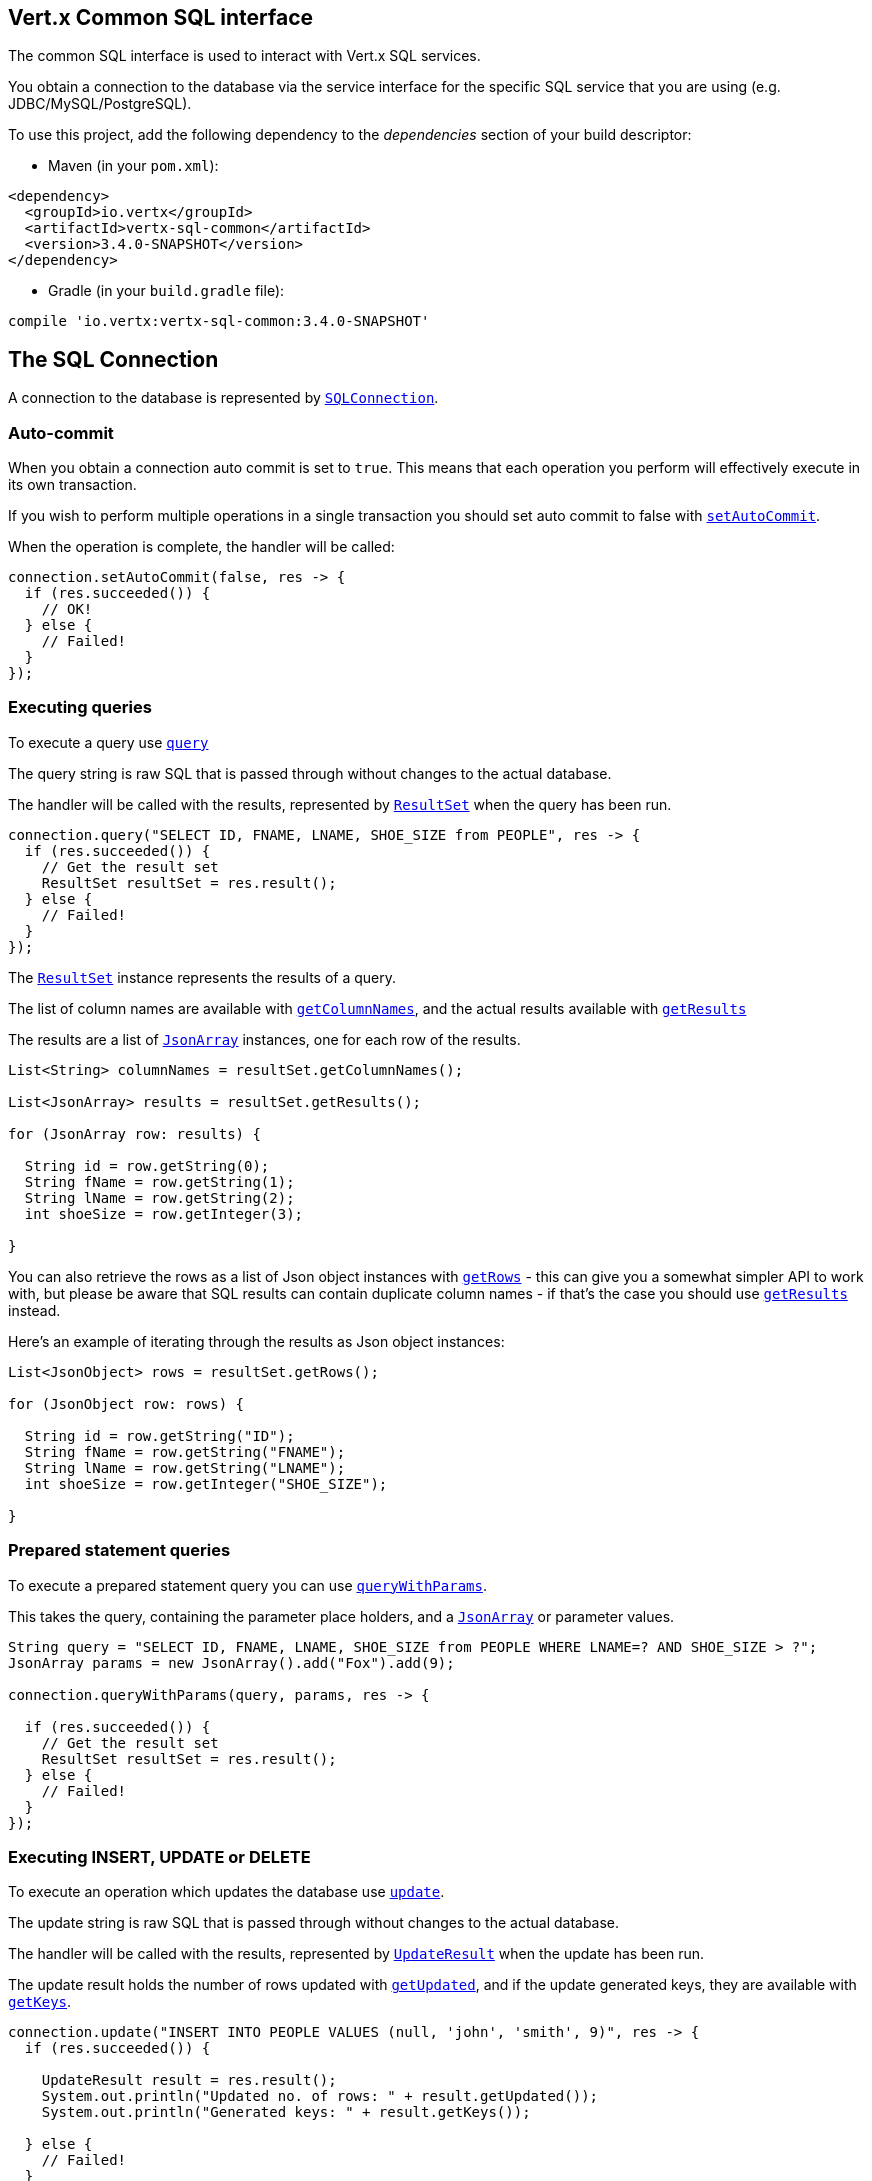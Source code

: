 == Vert.x Common SQL interface

The common SQL interface is used to interact with Vert.x SQL services.

You obtain a connection to the database via the service interface for the specific SQL service that
you are using (e.g. JDBC/MySQL/PostgreSQL).

To use this project, add the following dependency to the _dependencies_ section of your build descriptor:

* Maven (in your `pom.xml`):

[source,xml,subs="+attributes"]
----
<dependency>
  <groupId>io.vertx</groupId>
  <artifactId>vertx-sql-common</artifactId>
  <version>3.4.0-SNAPSHOT</version>
</dependency>
----

* Gradle (in your `build.gradle` file):

[source,groovy,subs="+attributes"]
----
compile 'io.vertx:vertx-sql-common:3.4.0-SNAPSHOT'
----

== The SQL Connection

A connection to the database is represented by `link:../../apidocs/io/vertx/ext/sql/SQLConnection.html[SQLConnection]`.

=== Auto-commit

When you obtain a connection auto commit is set to `true`. This means that each operation you perform will effectively
execute in its own transaction.

If you wish to perform multiple operations in a single transaction you should set auto commit to false with
`link:../../apidocs/io/vertx/ext/sql/SQLConnection.html#setAutoCommit-boolean-io.vertx.core.Handler-[setAutoCommit]`.

When the operation is complete, the handler will be called:

[source,java]
----
connection.setAutoCommit(false, res -> {
  if (res.succeeded()) {
    // OK!
  } else {
    // Failed!
  }
});
----

=== Executing queries

To execute a query use `link:../../apidocs/io/vertx/ext/sql/SQLConnection.html#query-java.lang.String-io.vertx.core.Handler-[query]`

The query string is raw SQL that is passed through without changes to the actual database.

The handler will be called with the results, represented by `link:../../apidocs/io/vertx/ext/sql/ResultSet.html[ResultSet]` when the query has
been run.

[source,java]
----
connection.query("SELECT ID, FNAME, LNAME, SHOE_SIZE from PEOPLE", res -> {
  if (res.succeeded()) {
    // Get the result set
    ResultSet resultSet = res.result();
  } else {
    // Failed!
  }
});
----

The `link:../../apidocs/io/vertx/ext/sql/ResultSet.html[ResultSet]` instance represents the results of a query.

The list of column names are available with `link:../../apidocs/io/vertx/ext/sql/ResultSet.html#getColumnNames--[getColumnNames]`, and the actual results
available with `link:../../apidocs/io/vertx/ext/sql/ResultSet.html#getResults--[getResults]`

The results are a list of `link:../../apidocs/io/vertx/core/json/JsonArray.html[JsonArray]` instances, one for each row of the results.

[source,java]
----
List<String> columnNames = resultSet.getColumnNames();

List<JsonArray> results = resultSet.getResults();

for (JsonArray row: results) {

  String id = row.getString(0);
  String fName = row.getString(1);
  String lName = row.getString(2);
  int shoeSize = row.getInteger(3);

}
----

You can also retrieve the rows as a list of Json object instances with `link:../../apidocs/io/vertx/ext/sql/ResultSet.html#getRows--[getRows]` -
this can give you a somewhat simpler API to work with, but please be aware that SQL results can contain duplicate
column names - if that's the case you should use `link:../../apidocs/io/vertx/ext/sql/ResultSet.html#getResults--[getResults]` instead.

Here's an example of iterating through the results as Json object instances:

[source,java]
----
List<JsonObject> rows = resultSet.getRows();

for (JsonObject row: rows) {

  String id = row.getString("ID");
  String fName = row.getString("FNAME");
  String lName = row.getString("LNAME");
  int shoeSize = row.getInteger("SHOE_SIZE");

}
----

=== Prepared statement queries

To execute a prepared statement query you can use
`link:../../apidocs/io/vertx/ext/sql/SQLConnection.html#queryWithParams-java.lang.String-io.vertx.core.json.JsonArray-io.vertx.core.Handler-[queryWithParams]`.

This takes the query, containing the parameter place holders, and a `link:../../apidocs/io/vertx/core/json/JsonArray.html[JsonArray]` or parameter
values.

[source,java]
----
String query = "SELECT ID, FNAME, LNAME, SHOE_SIZE from PEOPLE WHERE LNAME=? AND SHOE_SIZE > ?";
JsonArray params = new JsonArray().add("Fox").add(9);

connection.queryWithParams(query, params, res -> {

  if (res.succeeded()) {
    // Get the result set
    ResultSet resultSet = res.result();
  } else {
    // Failed!
  }
});
----

=== Executing INSERT, UPDATE or DELETE

To execute an operation which updates the database use `link:../../apidocs/io/vertx/ext/sql/SQLConnection.html#update-java.lang.String-io.vertx.core.Handler-[update]`.

The update string is raw SQL that is passed through without changes to the actual database.

The handler will be called with the results, represented by `link:../../apidocs/io/vertx/ext/sql/UpdateResult.html[UpdateResult]` when the update has
been run.

The update result holds the number of rows updated with `link:../../apidocs/io/vertx/ext/sql/UpdateResult.html#getUpdated--[getUpdated]`, and
if the update generated keys, they are available with `link:../../apidocs/io/vertx/ext/sql/UpdateResult.html#getKeys--[getKeys]`.

[source,java]
----
connection.update("INSERT INTO PEOPLE VALUES (null, 'john', 'smith', 9)", res -> {
  if (res.succeeded()) {

    UpdateResult result = res.result();
    System.out.println("Updated no. of rows: " + result.getUpdated());
    System.out.println("Generated keys: " + result.getKeys());

  } else {
    // Failed!
  }
});
----

=== Prepared statement updates

To execute a prepared statement update you can use
`link:../../apidocs/io/vertx/ext/sql/SQLConnection.html#updateWithParams-java.lang.String-io.vertx.core.json.JsonArray-io.vertx.core.Handler-[updateWithParams]`.

This takes the update, containing the parameter place holders, and a `link:../../apidocs/io/vertx/core/json/JsonArray.html[JsonArray]` or parameter
values.

[source,java]
----
String update = "UPDATE PEOPLE SET SHOE_SIZE = 10 WHERE LNAME=?";
JsonArray params = new JsonArray().add("Fox");

connection.updateWithParams(update, params, res -> {

  if (res.succeeded()) {

    UpdateResult updateResult = res.result();

    System.out.println("No. of rows updated: " + updateResult.getUpdated());

  } else {

    // Failed!

  }
});
----

=== Callable statements

To execute a callable statement (either SQL functions or SQL procedures) you can use
`link:../../apidocs/io/vertx/ext/sql/SQLConnection.html#callWithParams-java.lang.String-io.vertx.core.json.JsonArray-io.vertx.core.json.JsonArray-io.vertx.core.Handler-[callWithParams]`.

This takes the callable statement using the standard JDBC format `{ call func_proc_name() }`, optionally including
parameter place holders e.g.: `{ call func_proc_name(?, ?) }`, a `link:../../apidocs/io/vertx/core/json/JsonArray.html[JsonArray]` containing the
parameter values and finally a `link:../../apidocs/io/vertx/core/json/JsonArray.html[JsonArray]` containing the
output types e.g.: `[null, 'VARCHAR']`.

Note that the index of the output type is as important as the params array. If the return value is the second
argument then the output array must contain a null value as the first element.

A SQL function returns some output using the `return` keyword, and in this case one can call it like this:

[source,java]
----
String func = "{ call one_hour_ago() }";

connection.call(func, res -> {

  if (res.succeeded()) {
    ResultSet result = res.result();
  } else {
    // Failed!
  }
});
----

When working with Procedures you and still return values from your procedures via its arguments, in the case you do
not return anything the usage is as follows:

[source,java]
----
String func = "{ call new_customer(?, ?) }";

connection.callWithParams(func, new JsonArray().add("John").add("Doe"), null, res -> {

  if (res.succeeded()) {
    // Success!
  } else {
    // Failed!
  }
});
----

However you can also return values like this:

[source,java]
----
String func = "{ call customer_lastname(?, ?) }";

connection.callWithParams(func, new JsonArray().add("John"), new JsonArray().addNull().add("VARCHAR"), res-> {

  if (res.succeeded()) {
    ResultSet result = res.result();
  } else {
    // Failed!
  }
});
----

Note that the index of the arguments matches the index of the `?` and that the output parameters expect to be a
String describing the type you want to receive.

To avoid ambiguation the implementations are expected to follow the following rules:

* When a place holder in the `IN` array is `NOT NULL` it will be taken
* When the `IN` value is NULL a check is performed on the OUT
  * When the `OUT` value is not null it will be registered as a output parameter
  * When the `OUT` is also null it is expected that the IN value is the `NULL` value.

The registered `OUT` parameters will be available as an array in the result set under the output property.

=== Batch operations

The SQL common interface also defines how to execute batch operations. There are 3 types of batch operations:

* Batched statements `link:../../apidocs/io/vertx/ext/sql/SQLConnection.html#batch-java.util.List-io.vertx.core.Handler-[batch]`
* Batched prepared statements `link:../../apidocs/io/vertx/ext/sql/SQLConnection.html#batchWithParams-java.lang.String-java.util.List-io.vertx.core.Handler-[batchWithParams]`
* Batched callable statements `link:../../apidocs/io/vertx/ext/sql/SQLConnection.html#batchCallableWithParams-java.lang.String-java.util.List-java.util.List-io.vertx.core.Handler-[batchCallableWithParams]`

A batches statement will exeucte a list of sql statements as for example:

[source,java]
----
List<String> batch = new ArrayList<>();
batch.add("INSERT INTO emp (NAME) VALUES ('JOE')");
batch.add("INSERT INTO emp (NAME) VALUES ('JANE')");

connection.batch(batch, res -> {
  if (res.succeeded()) {
    List<Integer> result = res.result();
  } else {
    // Failed!
  }
});
----

While a prepared or callable statement batch will reuse the sql statement and take an list of arguments as for example:

[source,java]
----
List<JsonArray> batch = new ArrayList<>();
batch.add(new JsonArray().add("joe"));
batch.add(new JsonArray().add("jane"));

connection.batchWithParams("INSERT INTO emp (name) VALUES (?)", batch, res -> {
  if (res.succeeded()) {
    List<Integer> result = res.result();
  } else {
    // Failed!
  }
});
----

=== Executing other operations

To execute any other database operation, e.g. a `CREATE TABLE` you can use
`link:../../apidocs/io/vertx/ext/sql/SQLConnection.html#execute-java.lang.String-io.vertx.core.Handler-[execute]`.

The string is passed through without changes to the actual database. The handler is called when the operation
is complete

[source,java]
----
String sql = "CREATE TABLE PEOPLE (ID int generated by default as identity (start with 1 increment by 1) not null," +
             "FNAME varchar(255), LNAME varchar(255), SHOE_SIZE int);";

connection.execute(sql, execute -> {
  if (execute.succeeded()) {
    System.out.println("Table created !");
  } else {
    // Failed!
  }
});
----

=== Multiple ResultSet responses

In some cases your query might return more than one result set, in this case and to preserve the compatibility when
the returned result set object is converted to pure json, the next result sets are chained to the current result set
under the property `next`. A simple walk of all result sets can be achieved like this:

[source,java]
----
do {
  // do something with the result set...
} while ((rs = rs.getNext()) != null);
----

=== Using transactions

To use transactions first set auto-commit to false with `link:../../apidocs/io/vertx/ext/sql/SQLConnection.html#setAutoCommit-boolean-io.vertx.core.Handler-[setAutoCommit]`.

You then do your transactional operations and when you want to commit or rollback use
`link:../../apidocs/io/vertx/ext/sql/SQLConnection.html#commit-io.vertx.core.Handler-[commit]` or
`link:../../apidocs/io/vertx/ext/sql/SQLConnection.html#rollback-io.vertx.core.Handler-[rollback]`.

Once the commit/rollback is complete the handler will be called and the next transaction will be automatically started.

[source,java]
----
connection.commit(res -> {
  if (res.succeeded()) {
    // Committed OK!
  } else {
    // Failed!
  }
});
----

=== Closing connections

When you've done with the connection you should return it to the pool with `link:../../apidocs/io/vertx/ext/sql/SQLConnection.html#close-io.vertx.core.Handler-[close]`.
